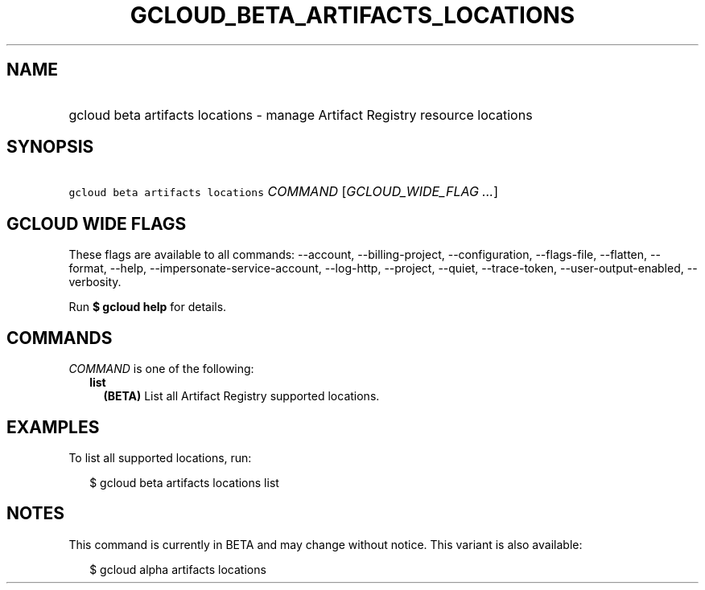 
.TH "GCLOUD_BETA_ARTIFACTS_LOCATIONS" 1



.SH "NAME"
.HP
gcloud beta artifacts locations \- manage Artifact Registry resource locations



.SH "SYNOPSIS"
.HP
\f5gcloud beta artifacts locations\fR \fICOMMAND\fR [\fIGCLOUD_WIDE_FLAG\ ...\fR]



.SH "GCLOUD WIDE FLAGS"

These flags are available to all commands: \-\-account, \-\-billing\-project,
\-\-configuration, \-\-flags\-file, \-\-flatten, \-\-format, \-\-help,
\-\-impersonate\-service\-account, \-\-log\-http, \-\-project, \-\-quiet,
\-\-trace\-token, \-\-user\-output\-enabled, \-\-verbosity.

Run \fB$ gcloud help\fR for details.



.SH "COMMANDS"

\f5\fICOMMAND\fR\fR is one of the following:

.RS 2m
.TP 2m
\fBlist\fR
\fB(BETA)\fR List all Artifact Registry supported locations.


.RE
.sp

.SH "EXAMPLES"

To list all supported locations, run:

.RS 2m
$ gcloud beta artifacts locations list
.RE



.SH "NOTES"

This command is currently in BETA and may change without notice. This variant is
also available:

.RS 2m
$ gcloud alpha artifacts locations
.RE

